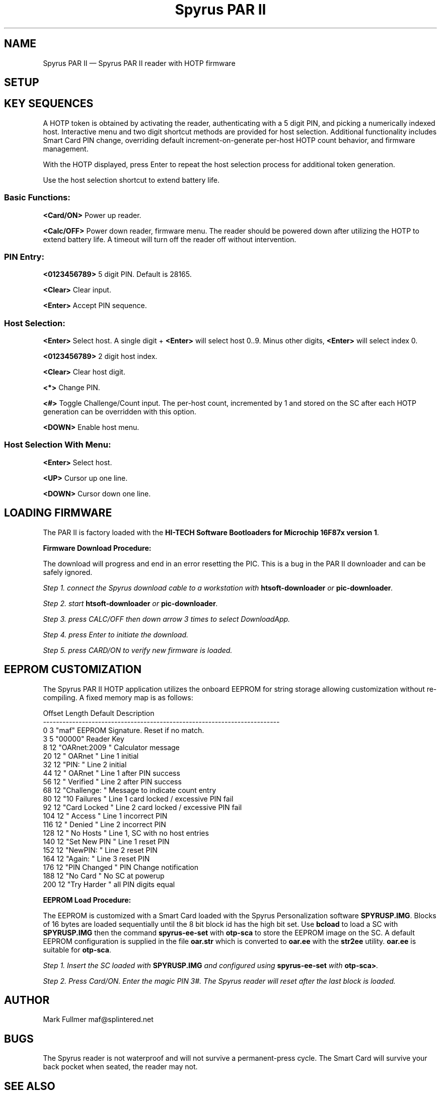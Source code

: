 ...\" $Header: /usr/src/docbook-to-man/cmd/RCS/docbook-to-man.sh,v 1.3 1996/06/17 03:36:49 fld Exp $
...\"
...\"	transcript compatibility for postscript use.
...\"
...\"	synopsis:  .P! <file.ps>
...\"
.de P!
\\&.
.fl			\" force out current output buffer
\\!%PB
\\!/showpage{}def
...\" the following is from Ken Flowers -- it prevents dictionary overflows
\\!/tempdict 200 dict def tempdict begin
.fl			\" prolog
.sy cat \\$1\" bring in postscript file
...\" the following line matches the tempdict above
\\!end % tempdict %
\\!PE
\\!.
.sp \\$2u	\" move below the image
..
.de pF
.ie     \\*(f1 .ds f1 \\n(.f
.el .ie \\*(f2 .ds f2 \\n(.f
.el .ie \\*(f3 .ds f3 \\n(.f
.el .ie \\*(f4 .ds f4 \\n(.f
.el .tm ? font overflow
.ft \\$1
..
.de fP
.ie     !\\*(f4 \{\
.	ft \\*(f4
.	ds f4\"
'	br \}
.el .ie !\\*(f3 \{\
.	ft \\*(f3
.	ds f3\"
'	br \}
.el .ie !\\*(f2 \{\
.	ft \\*(f2
.	ds f2\"
'	br \}
.el .ie !\\*(f1 \{\
.	ft \\*(f1
.	ds f1\"
'	br \}
.el .tm ? font underflow
..
.ds f1\"
.ds f2\"
.ds f3\"
.ds f4\"
.ta 8n 16n 24n 32n 40n 48n 56n 64n 72n 
.TH "Spyrus PAR II" "7"
.SH "NAME"
Spyrus PAR II \(em Spyrus PAR II reader with HOTP firmware
.SH "SETUP"
.PP
.SH "KEY SEQUENCES"
.PP
.PP
A HOTP token is obtained by activating the reader, authenticating
with a 5 digit PIN, and picking a numerically indexed host\&.  Interactive
menu and two digit shortcut methods are provided for host selection\&.
Additional functionality includes Smart Card PIN change, overriding default
increment-on-generate per-host HOTP count behavior, and firmware management\&.
.PP
With the HOTP displayed, press Enter to repeat the host selection process
for additional token generation\&.
.PP
Use the host selection shortcut to extend battery life\&.
.SS "Basic Functions:"
.PP
\fB<Card/ON>\fP Power up reader\&.
.PP
\fB<Calc/OFF>\fP Power down reader, firmware menu\&.  The reader
should be powered down after utilizing the HOTP to extend battery
life\&.  A timeout will turn off the reader off without intervention\&.
.SS "PIN Entry:"
.PP
\fB<0123456789>\fP 5 digit PIN\&.  Default is 28165\&.
.PP
\fB<Clear>\fP Clear input\&.
.PP
\fB<Enter>\fP Accept PIN sequence\&.
.SS "Host Selection:"
.PP
\fB<Enter>\fP Select host\&.  A single digit + \fB<Enter>\fP will select host 0\&.\&.9\&. Minus other digits, \fB<Enter>\fP will select
index 0\&.
.PP
\fB<0123456789>\fP 2 digit host index\&.
.PP
\fB<Clear>\fP Clear host digit\&.
.PP
\fB<*>\fP Change PIN\&.
.PP
\fB<#>\fP Toggle Challenge/Count input\&.  The per-host count, incremented
by 1 and stored on the SC after each HOTP generation can be overridden
with this option\&.
.PP
\fB<DOWN>\fP Enable host menu\&.
.SS "Host Selection With Menu:"
.PP
.PP
\fB<Enter>\fP Select host\&.
.PP
\fB<UP>\fP Cursor up one line\&.
.PP
\fB<DOWN>\fP Cursor down one line\&.
.SH "LOADING FIRMWARE"
.PP
The PAR II is factory loaded with the
\fBHI-TECH Software Bootloaders for Microchip 16F87x version 1\fP\&.
.PP
\fBFirmware Download Procedure:\fR
.PP
The download will progress and end in an error resetting the PIC\&.  This
is a bug in the PAR II downloader and can be safely ignored\&.
.PP
\fIStep 1.  connect the Spyrus download cable to a workstation with
\fBhtsoft-downloader\fP or
\fBpic-downloader\fP\&.
.PP
\fIStep 2.  start \fBhtsoft-downloader\fP or \fBpic-downloader\fP\&.
.PP
\fIStep 3.  press CALC/OFF then down arrow 3 times to select DownloadApp\&.
.PP
\fIStep 4.  press Enter to initiate the download\&.
.PP
\fIStep 5.  press CARD/ON to verify new firmware is loaded\&.
.SH "EEPROM CUSTOMIZATION"
.PP
The Spyrus PAR II HOTP application utilizes the onboard EEPROM for string
storage allowing customization without re-compiling\&.  A fixed memory
map is as follows:
.PP
.nf
Offset   Length    Default        Description
-------------------------------------------------------------------------
0        3         "maf"          EEPROM Signature\&.  Reset if no match\&.
3        5         "00000"        Reader Key
8        12        "OARnet:2009 " Calculator message
20       12        "   OARnet   " Line 1 initial
32       12        "PIN:        " Line 2 initial
44       12        "   OARnet   " Line 1 after PIN success
56       12        "  Verified  " Line 2 after PIN success
68       12        "Challenge:  " Message to indicate count entry
80       12        "10 Failures " Line 1 card locked / excessive PIN fail
92       12        "Card Locked " Line 2 card locked / excessive PIN fail
104      12        "   Access   " Line 1 incorrect PIN
116      12        "   Denied   " Line 2 incorrect PIN
128      12        "  No Hosts  " Line 1, SC with no host entries
140      12        "Set New PIN " Line 1 reset PIN
152      12        "NewPIN:     " Line 2 reset PIN
164      12        "Again:      " Line 3 reset PIN
176      12        "PIN Changed " PIN Change notification
188      12        "No Card     " No SC at powerup
200      12        "Try Harder  " all PIN digits equal
.fi
.PP
\fBEEPROM Load Procedure:\fR
.PP
The EEPROM is customized with a Smart Card loaded with the Spyrus
Personalization software \fBSPYRUSP\&.IMG\fP\&.  Blocks
of 16 bytes are loaded sequentially until the 8 bit block id
has the high bit set\&.  Use \fBbcload\fP to load a SC with \fBSPYRUSP\&.IMG\fP then the command
\fBspyrus-ee-set\fP with \fBotp-sca\fP to store the EEPROM image on the SC\&.  A default EEPROM configuration is
supplied in the file \fBoar\&.str\fP which is converted to
\fBoar\&.ee\fP with the \fBstr2ee\fP utility\&.  \fBoar\&.ee\fP is suitable for
\fBotp-sca\fP\&.
.PP
\fIStep 1.  Insert the SC loaded with \fBSPYRUSP\&.IMG\fP and configured
using \fBspyrus-ee-set\fP with \fBotp-sca>\fP\&.
.PP
\fIStep 2.  Press Card/ON\&.  Enter the magic PIN 3#\&.  The Spyrus reader will reset after the last block is loaded\&.
.SH "AUTHOR"
.PP
Mark Fullmer maf@splintered\&.net
.SH "BUGS"
.PP
The Spyrus reader is not waterproof and will not survive a permanent-press
cycle\&.  The Smart Card will survive your back pocket when seated, the reader
may not\&.
.SH "SEE ALSO"
.PP
\fBotp-sca\fP(1)
\fBotp-sct\fP(1)
\fBotp-control\fP(1)
\fBpam_otp\fP(1)
\fBhtsoft-downloader\fP(1)
\fBurd\fP(1)
\fBbcload\fP(1)
\fBOpenVPN\fP(8)
...\" created by instant / docbook-to-man, Mon 30 Nov 2009, 13:16
